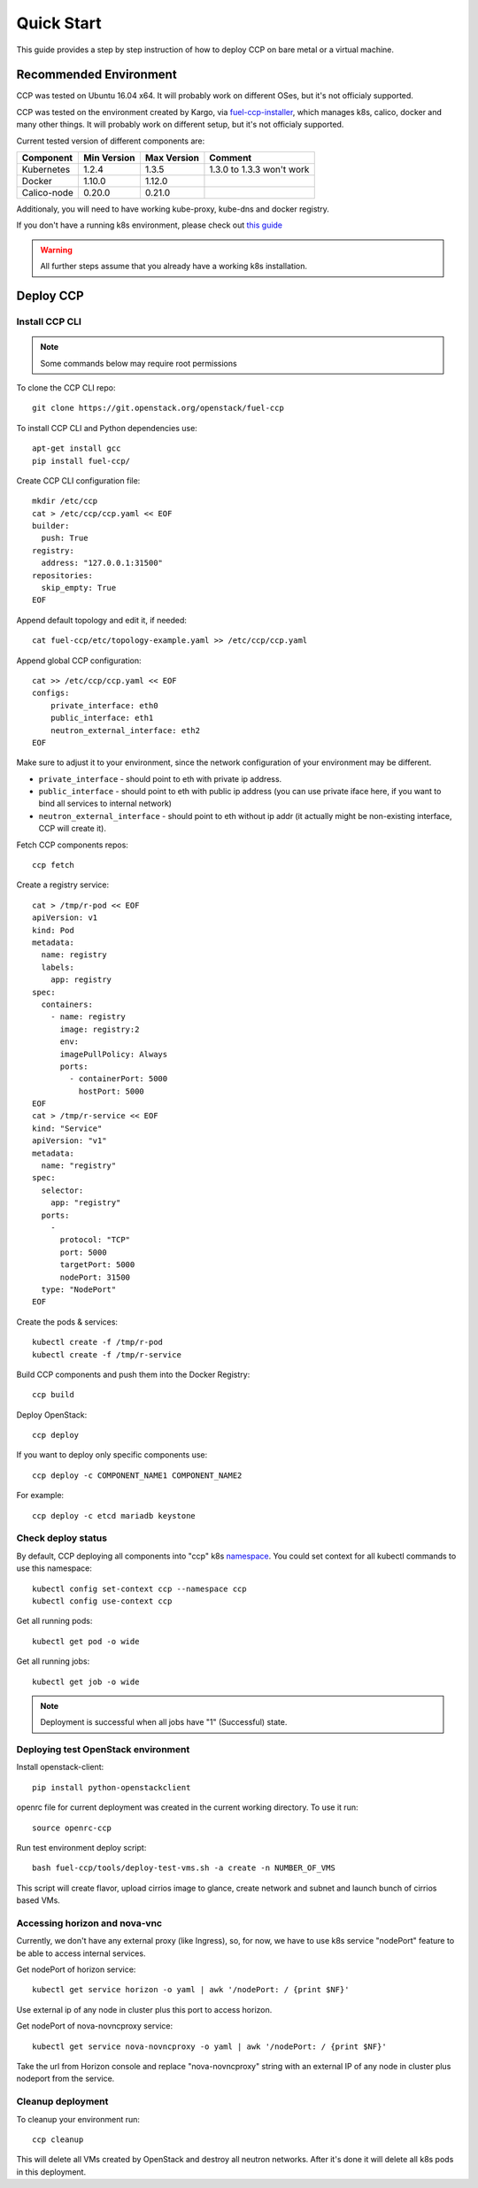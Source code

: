 .. _quickstart:

===========
Quick Start
===========

This guide provides a step by step instruction of how to deploy CCP on bare
metal or a virtual machine.

Recommended Environment
=======================

CCP was tested on Ubuntu 16.04 x64. It will probably work on different OSes,
but it's not officialy supported.

CCP was tested on the environment created by Kargo, via
`fuel-ccp-installer <https://github.com/openstack/fuel-ccp-installer>`__,
which manages k8s, calico, docker and many other things. It will probably work
on different setup, but it's not officialy supported.

Current tested version of different components are:

=====================   ===========  ===========  =========================
Component               Min Version  Max Version  Comment
=====================   ===========  ===========  =========================
Kubernetes              1.2.4        1.3.5        1.3.0 to 1.3.3 won't work
Docker                  1.10.0       1.12.0
Calico-node             0.20.0       0.21.0
=====================   ===========  ===========  =========================

Additionaly, you will need to have working kube-proxy, kube-dns and docker
registry.

If you don't have a running k8s environment, please check out `this guide
<http://fuel-ccp-installer.readthedocs.io/en/latest/quickstart.html>`__

.. WARNING:: All further steps assume that you already have a working k8s
 installation.

Deploy CCP
==========

Install CCP CLI
---------------

.. NOTE:: Some commands below may require root permissions

To clone the CCP CLI repo:

::

    git clone https://git.openstack.org/openstack/fuel-ccp

To install CCP CLI and Python dependencies use:

::

    apt-get install gcc
    pip install fuel-ccp/

Create CCP CLI configuration file:

::

    mkdir /etc/ccp
    cat > /etc/ccp/ccp.yaml << EOF
    builder:
      push: True
    registry:
      address: "127.0.0.1:31500"
    repositories:
      skip_empty: True
    EOF

Append default topology and edit it, if needed:

::

    cat fuel-ccp/etc/topology-example.yaml >> /etc/ccp/ccp.yaml

Append global CCP configuration:

::

    cat >> /etc/ccp/ccp.yaml << EOF
    configs:
        private_interface: eth0
        public_interface: eth1
        neutron_external_interface: eth2
    EOF

Make sure to adjust it to your environment, since the network configuration of
your environment may be different.

- ``private_interface`` - should point to eth with private ip address.
- ``public_interface`` - should point to eth with public ip address (you can
  use private iface here, if you want to bind all services to internal
  network)
- ``neutron_external_interface`` - should point to eth without ip addr (it
  actually might be non-existing interface, CCP will create it).

Fetch CCP components repos:

::

    ccp fetch

Create a registry service:

::

    cat > /tmp/r-pod << EOF
    apiVersion: v1
    kind: Pod
    metadata:
      name: registry
      labels:
        app: registry
    spec:
      containers:
        - name: registry
          image: registry:2
          env:
          imagePullPolicy: Always
          ports:
            - containerPort: 5000
              hostPort: 5000
    EOF
    cat > /tmp/r-service << EOF
    kind: "Service"
    apiVersion: "v1"
    metadata:
      name: "registry"
    spec:
      selector:
        app: "registry"
      ports:
        -
          protocol: "TCP"
          port: 5000
          targetPort: 5000
          nodePort: 31500
      type: "NodePort"
    EOF

Create the pods & services:

::

    kubectl create -f /tmp/r-pod
    kubectl create -f /tmp/r-service

Build CCP components and push them into the Docker Registry:

::

    ccp build

Deploy OpenStack:

::

    ccp deploy

If you want to deploy only specific components use:

::

    ccp deploy -c COMPONENT_NAME1 COMPONENT_NAME2

For example:

::

    ccp deploy -c etcd mariadb keystone

Check deploy status
-------------------

By default, CCP deploying all components into "ccp" k8s
`namespace <http://kubernetes.io/docs/user-guide/namespaces/>`__.
You could set context for all kubectl commands to use this namespace:

::

    kubectl config set-context ccp --namespace ccp
    kubectl config use-context ccp

Get all running pods:

::

    kubectl get pod -o wide


Get all running jobs:

::

    kubectl get job -o wide

.. NOTE:: Deployment is successful when all jobs have "1" (Successful) state.

Deploying test OpenStack environment
------------------------------------

Install openstack-client:

::

    pip install python-openstackclient

openrc file for current deployment was created in the current working
directory.
To use it run:

::

    source openrc-ccp


Run test environment deploy script:

::

    bash fuel-ccp/tools/deploy-test-vms.sh -a create -n NUMBER_OF_VMS

This script will create flavor, upload cirrios image to glance, create network
and subnet and launch bunch of cirrios based VMs.


Accessing horizon and nova-vnc
------------------------------

Currently, we don't have any external proxy (like Ingress), so, for now, we
have to use k8s service "nodePort" feature to be able to access internal
services.

Get nodePort of horizon service:

::

    kubectl get service horizon -o yaml | awk '/nodePort: / {print $NF}'

Use external ip of any node in cluster plus this port to access horizon.

Get nodePort of nova-novncproxy service:

::

    kubectl get service nova-novncproxy -o yaml | awk '/nodePort: / {print $NF}'

Take the url from Horizon console and replace "nova-novncproxy" string with an
external IP of any node in cluster plus nodeport from the service.

Cleanup deployment
---------------------

To cleanup your environment run:

::

    ccp cleanup

This will delete all VMs created by OpenStack and destroy all neutron networks.
After it's done it will delete all k8s pods in this deployment.
